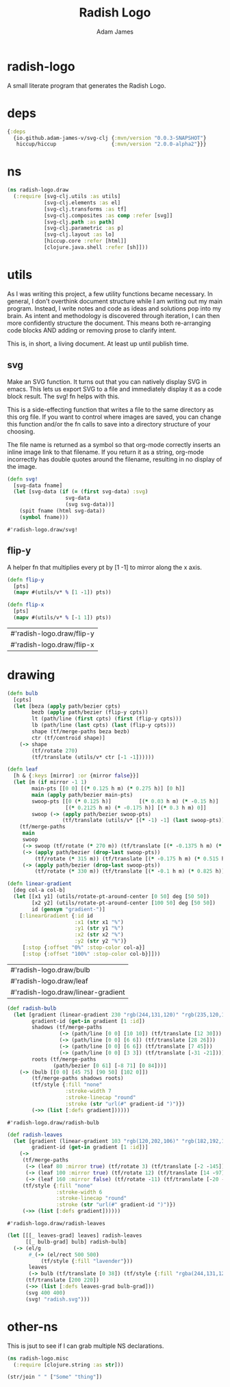 * radish-logo
#+Title: Radish Logo
#+AUTHOR: Adam James
#+STARTUP: overview
#+HTML_DOCTYPE: html5
#+OPTIONS: toc:nil num:nil html-style:nil html-postamble:nil html-preamble:nil html5-fancy:t
#+PROPERTY: header-args :cache yes :noweb yes :results value :mkdirp yes :padline yes :async

A small literate program that generates the Radish Logo.

* deps
#+begin_src clojure :tangle ./deps.edn
{:deps
  {io.github.adam-james-v/svg-clj {:mvn/version "0.0.3-SNAPSHOT"}
   hiccup/hiccup                  {:mvn/version "2.0.0-alpha2"}}}

#+end_src

* ns
#+NAME: ns
#+begin_src clojure :results silent
(ns radish-logo.draw
  (:require [svg-clj.utils :as utils]
            [svg-clj.elements :as el]
            [svg-clj.transforms :as tf]
            [svg-clj.composites :as comp :refer [svg]]
            [svg-clj.path :as path]
            [svg-clj.parametric :as p]
            [svg-clj.layout :as lo]
            [hiccup.core :refer [html]]
            [clojure.java.shell :refer [sh]]))
#+end_src

* utils
As I was writing this project, a few utility functions became necessary. In general, I don't overthink document structure while I am writing out my main program. Instead, I write notes and code as ideas and solutions pop into my brain. As intent and methodology is discovered through iteration, I can then more confidently structure the document. This means both re-arranging code blocks AND adding or removing prose to clarify intent.

This is, in short, a living document. At least up until publish time.

** svg
Make an SVG function. It turns out that you can natively display SVG in emacs. This lets us export SVG to a file and immediately display it as a code block result. The svg! fn helps with this.

This is a side-effecting function that writes a file to the same directory as this org file. If you want to control where images are saved, you can change this function and/or the fn calls to save into a directory structure of your choosing.

The file name is returned as a symbol so that org-mode correctly inserts an inline image link to that filename. If you return it as a string, org-mode incorrectly has double quotes around the filename, resulting in no display of the image.

#+NAME: svg
#+begin_src clojure :results value
(defn svg!
  [svg-data fname]
  (let [svg-data (if (= (first svg-data) :svg)
                   svg-data
                   (svg svg-data))]
    (spit fname (html svg-data))
    (symbol fname)))

#+end_src

#+RESULTS[8e468fdb3a23b57f5fa3e7cdf677da723f42e789]: svg
: #'radish-logo.draw/svg!

** flip-y
A helper fn that multiplies every pt by [1 -1] to mirror along the x axis.

#+begin_src clojure :results value
(defn flip-y
  [pts]
  (mapv #(utils/v* % [1 -1]) pts))

(defn flip-x
  [pts]
  (mapv #(utils/v* % [-1 1]) pts))

#+end_src

#+RESULTS[23d99d7f1f3abf9cbee122e8f17633a2e3b6e00d]: flip-y
| #'radish-logo.draw/flip-y |
| #'radish-logo.draw/flip-x |

* drawing

#+begin_src clojure :results value :tangle ./radish.clj
(defn bulb
  [cpts]
  (let [beza (apply path/bezier cpts)
        bezb (apply path/bezier (flip-y cpts))
        lt (path/line (first cpts) (first (flip-y cpts)))
        lb (path/line (last cpts) (last (flip-y cpts)))
        shape (tf/merge-paths beza bezb)
        ctr (tf/centroid shape)]
    (-> shape
        (tf/rotate 270)
        (tf/translate (utils/v* ctr [-1 -1])))))

(defn leaf
  [h & {:keys [mirror] :or {mirror false}}]
  (let [m (if mirror -1 1)
        main-pts [[0 0] [(* 0.125 h m) (* 0.275 h)] [0 h]]
        main (apply path/bezier main-pts)
        swoop-pts [[0 (* 0.125 h)]         [(* 0.03 h m) (* -0.15 h)]
                   [(* 0.2125 h m) (* -0.175 h)] [(* 0.3 h m) 0]]
        swoop (-> (apply path/bezier swoop-pts)
                  (tf/translate (utils/v* [(* -1) -1] (last swoop-pts))))]
    (tf/merge-paths
     main
     swoop
     (-> swoop (tf/rotate (* 270 m)) (tf/translate [(* -0.1375 h m) (* 0.315 h)]))
     (-> (apply path/bezier (drop-last swoop-pts))
         (tf/rotate (* 315 m)) (tf/translate [(* -0.175 h m) (* 0.515 h)]))
     (-> (apply path/bezier (drop-last swoop-pts))
         (tf/rotate (* 330 m)) (tf/translate [(* -0.1 h m) (* 0.825 h)])))))

(defn linear-gradient
  [deg col-a col-b]
  (let [[x1 y1] (utils/rotate-pt-around-center [0 50] deg [50 50])
        [x2 y2] (utils/rotate-pt-around-center [100 50] deg [50 50])
        id (gensym "gradient-")]
    [:linearGradient {:id id
                      :x1 (str x1 "%")
                      :y1 (str y1 "%")
                      :x2 (str x2 "%")
                      :y2 (str y2 "%")}
     [:stop {:offset "0%" :stop-color col-a}]
     [:stop {:offset "100%" :stop-color col-b}]]))

#+end_src

#+RESULTS[f802464f326e5fffbda565a2ab10d26087ff608d]:
| #'radish-logo.draw/bulb            |
| #'radish-logo.draw/leaf            |
| #'radish-logo.draw/linear-gradient |

#+begin_src clojure :results value :tangle ./radish.clj
(def radish-bulb
  (let [gradient (linear-gradient 230 "rgb(244,131,120)" "rgb(235,120,196)")
        gradient-id (get-in gradient [1 :id])
        shadows (tf/merge-paths
                 (-> (path/line [0 0] [10 10]) (tf/translate [12 30]))
                 (-> (path/line [0 0] [6 6]) (tf/translate [28 26]))
                 (-> (path/line [0 0] [6 6]) (tf/translate [7 45]))
                 (-> (path/line [0 0] [3 3]) (tf/translate [-31 -21])))
        roots (tf/merge-paths
               (path/bezier [0 61] [-8 71] [0 84]))]
    (-> (bulb [[0 0] [45 75] [90 50] [102 0]])
        (tf/merge-paths shadows roots)
        (tf/style {:fill "none"
                   :stroke-width 7
                   :stroke-linecap "round"
                   :stroke (str "url(#" gradient-id ")")})
        (->> (list [:defs gradient])))))
#+end_src

#+RESULTS[095f0afb9fde91550d3dbc4f8f2e72452599e26c]:
: #'radish-logo.draw/radish-bulb

#+begin_src clojure :results value :tangle ./radish.clj
(def radish-leaves
  (let [gradient (linear-gradient 103 "rgb(120,202,106)" "rgb(182,192,174)")
        gradient-id (get-in gradient [1 :id])]
    (->
     (tf/merge-paths
      (-> (leaf 80 :mirror true) (tf/rotate 3) (tf/translate [-2 -145]))
      (-> (leaf 100 :mirror true) (tf/rotate 12) (tf/translate [14 -97]))
      (-> (leaf 160 :mirror false) (tf/rotate -11) (tf/translate [-20 -158])))
     (tf/style {:fill "none"
                :stroke-width 6
                :stroke-linecap "round"
                :stroke (str "url(#" gradient-id ")")})
     (->> (list [:defs gradient])))))
#+end_src

#+RESULTS[c51a0967154a120aa184beb9ded1e473aebbf0b0]:
: #'radish-logo.draw/radish-leaves



#+begin_src clojure :results file :tangle ./radish.clj
(let [[[_ leaves-grad] leaves] radish-leaves
      [[_ bulb-grad] bulb] radish-bulb]
  (-> (el/g
       #_(-> (el/rect 500 500)
           (tf/style {:fill "lavender"}))
       leaves
       (-> bulb (tf/translate [0 38]) (tf/style {:fill "rgba(244,131,120,0.2)"})))
      (tf/translate [200 220])
      (->> (list [:defs leaves-grad bulb-grad]))
      (svg 400 400)
      (svg! "radish.svg")))
#+end_src

#+RESULTS[7c8f071530f4d768475793c380f6cd377467819c]:
[[file:radish.svg]]

* other-ns
This is jsut to see if I can grab multiple NS declarations.

#+begin_src clojure
(ns radish-logo.misc
  (:require [clojure.string :as str]))

(str/join " " ["Some" "thing"])

#+end_src
